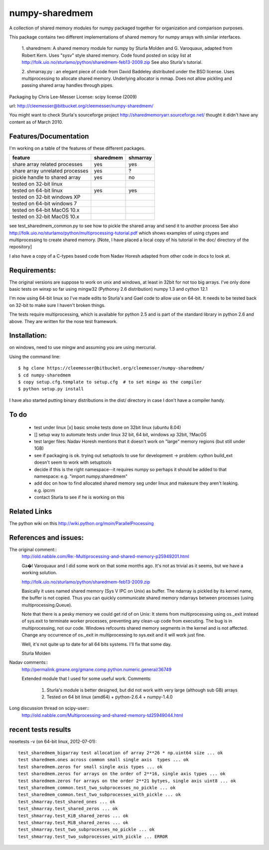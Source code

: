 ---------------
numpy-sharedmem
---------------
A collection of shared memory modules for numpy packaged together for organization and comparison purposes.

This package contains two different implementations of shared memory for numpy
arrays with similar interfaces.

  1. sharedmem: A shared memory module for numpy by Sturla Molden and
  G. Varoquaux, adapted from Robert Kern. Uses "sysv" style shared
  memory.  Code found posted on scipy list at
  http://folk.uio.no/sturlamo/python/sharedmem-feb13-2009.zip See also
  Sturla's tutorial.

  2. shmarray.py : an elegant piece of code from David Baddeley
  distributed under the BSD license. Uses multiprocessing to allocate
  shared memory.  Underlying allocator is mmap. Does not allow pickling and passing shared array handles through pipes.

Packaging by Chris Lee-Messer
License: scipy license (2009)

url:  http://cleemesser@bitbucket.org/cleemesser/numpy-sharedmem/

You might want to check Sturla's sourceforge project
http://sharedmemoryarr.sourceforge.net/ thought it didn't have any
content as of March 2010.

Features/Documentation
----------------------
I'm working on a table of the features of these different packages.


+--------------------------------+----------+---------+
|feature                         | sharedmem| shmarray|
+================================+==========+=========+
|share array related processes   |   yes    |   yes   |
+--------------------------------+----------+---------+
|share array unrelated processes |   yes    |    ?    |
+--------------------------------+----------+---------+
|pickle handle to shared array   |   yes    |   no    |
+--------------------------------+----------+---------+
| tested on 32-bit linux         |          |         |
+--------------------------------+----------+---------+
| tested on 64-bit linux         |   yes    |   yes   |
+--------------------------------+----------+---------+
| tested on 32-bit windows XP    |          |         |
+--------------------------------+----------+---------+
| tested on 64-bit windows 7     |          |         |
+--------------------------------+----------+---------+
| tested on 64-bit MacOS 10.x    |          |         |
+--------------------------------+----------+---------+
| tested on 32-bit MacOS 10.x    |          |         |
+--------------------------------+----------+---------+



see test_sharedmem_common.py to see how to pickle the shared array and send it to another process
See also http://folk.uio.no/sturlamo/python/multiprocessing-tutorial.pdf
which shows examples of using ctypes and multiprocessing to create shared memory. 
[Note, I have placed a local copy of his tutorial in the doc/ directory of the repository]

I also have a copy of a C-types based code from Nadav Horesh adapted from other code in docs to look at.


Requirements:
-------------

The original versions are suppose to work on unix and windows, at least in 32bit for not
too big arrays. I've only done basic tests on winxp so far using
mingw32 (Pythonxy 2.6 distribution) numpy 1.3 and cython 12.1

I'm now using 64-bit linux so I've made edits to Sturla's and Gael code to allow
use on 64-bit. It needs to be tested back on 32-bit to make sure I haven't broken
things.

The tests require multiprocessing, which is available for python 2.5
and is part of the standard library in python 2.6 and above.  They are written for the nose test framework.



Installation:
-------------
on windows, need to use mingw and assuming you are using mercurial. 

Using the command line::

    $ hg clone https://cleemesser@bitbucket.org/cleemesser/numpy-sharedmem/
    $ cd numpy-sharedmem
    $ copy setup.cfg.template to setup.cfg  # to set mingw as the compiler
    $ python setup.py install

I have also started putting binary distributions in the dist/ directory in case I don't have a compiler handy.

To do
-----
 - test under linux
   [x] basic smoke tests done on 32bit linux (ubuntu 8.04)

 - []  setup way to automate tests under linux 32 bit, 64 bit, windows xp 32bit, ?MacOS
   
 - test larger files: Nadav Horesh mentions that it doesn't work on
   "large" memory regions (but still under 1GB)

 - see if packaging is ok. trying out setuptools to use for development
   -> problem: cython build_ext doesn't seem to work with setuptools
 
 - decide if this is the right namespace--it requires numpy so perhaps it should be added to that namespace: e.g. "import numpy.sharedmem"

 - add doc on how to find allocated shared memory seg under linux and
   makesure they aren't leaking. e.g. ipcrm 
   
 - contact Sturla to see if he is working on this 



Related Links
-------------
The python wiki on this http://wiki.python.org/moin/ParallelProcessing


References and issues:
----------------------
The original comment::
    http://old.nabble.com/Re:-Multiprocessing-and-shared-memory-p25949201.html

    Ga�l Varoquaux and I did some work on that some months ago. It's not as 
    trivial as it seems, but we have a working solution. 

    http://folk.uio.no/sturlamo/python/sharedmem-feb13-2009.zip

    Basically it uses named shared memory (Sys V IPC on Unix) as buffer. The 
    ndarray is pickled by its kernel name, the buffer is not copied. Thus 
    you can quickly communicate shared memory ndarrays between processes 
    (using multiprocessing.Queue). 

    Note that there is a pesky memory we could get rid of on Unix: It stems 
    from multiprocessing using os._exit instead of sys.exit to terminate 
    worker processes, preventing any clean-up code from executing. The bug 
    is in multiprocessing, not our code. Windows refcounts shared memory 
    segments in the kernel and is not affected. Change any occurrence of 
    os._exit in multiprocessing to sys.exit and it will work just fine. 

    Well, it's not quite up to date for all 64 bits systems. I'll fix that 
    some day. 


    Sturla Molden 


Nadav comments:: 
  http://permalink.gmane.org/gmane.comp.python.numeric.general/36749

  Extended module that I used for some useful work.
  Comments:
  
      1. Sturla's module is better designed, but did not work with very large (although sub GB) arrays
      2. Tested on 64 bit linux (amd64) + python-2.6.4 + numpy-1.4.0

Long discussion thread on scipy-user::
  http://old.nabble.com/Multiprocessing-and-shared-memory-td25949044.html


recent tests results
--------------------
nosetests -v  (on 64-bit linux, 2012-07-01)::

    test_sharedmem_bigarray test allocation of array 2**26 * np.uint64 size ... ok
    test sharedmem.ones across common small single axis  types ... ok
    test sharedmem.zeros for small single axis types ... ok
    test sharedmem.zeros for arrays on the order of 2**16, single axis types ... ok
    test sharedmem.zeros for arrays on the order 2**21 bytyes, single axis uint8 ... ok
    test_sharedmem_common.test_two_subprocesses_no_pickle ... ok
    test_sharedmem_common.test_two_subprocesses_with_pickle ... ok
    test_shmarray.test_shared_ones ... ok
    test_shmarray.test_shared_zeros ... ok
    test_shmarray.test_KiB_shared_zeros ... ok
    test_shmarray.test_MiB_shared_zeros ... ok
    test_shmarray.test_two_subprocesses_no_pickle ... ok
    test_shmarray.test_two_subprocesses_with_pickle ... ERROR



